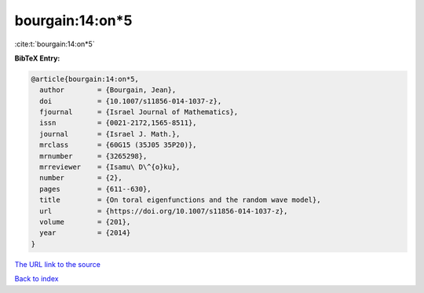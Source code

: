 bourgain:14:on*5
================

:cite:t:`bourgain:14:on*5`

**BibTeX Entry:**

.. code-block:: bibtex

   @article{bourgain:14:on*5,
     author        = {Bourgain, Jean},
     doi           = {10.1007/s11856-014-1037-z},
     fjournal      = {Israel Journal of Mathematics},
     issn          = {0021-2172,1565-8511},
     journal       = {Israel J. Math.},
     mrclass       = {60G15 (35J05 35P20)},
     mrnumber      = {3265298},
     mrreviewer    = {Isamu\ D\^{o}ku},
     number        = {2},
     pages         = {611--630},
     title         = {On toral eigenfunctions and the random wave model},
     url           = {https://doi.org/10.1007/s11856-014-1037-z},
     volume        = {201},
     year          = {2014}
   }

`The URL link to the source <https://doi.org/10.1007/s11856-014-1037-z>`__


`Back to index <../By-Cite-Keys.html>`__
